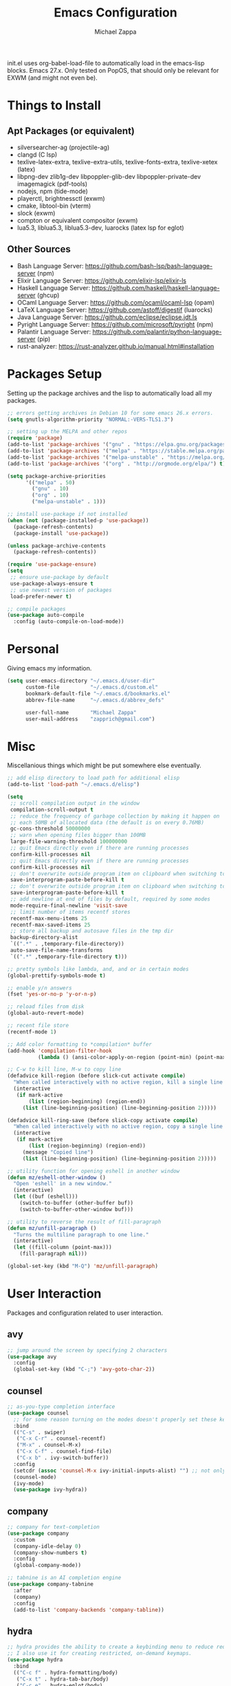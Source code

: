 #+TITLE: Emacs Configuration
#+DESCRIPTION: My literate emacs configuration using org-mode.
#+AUTHOR: Michael Zappa

init.el uses org-babel-load-file to automatically load in the emacs-lisp
blocks. Emacs 27.x. Only tested on PopOS, that should only be relevant for EXWM (and might not even be).

* Things to Install
** Apt Packages (or equivalent)
- silversearcher-ag (projectile-ag)
- clangd (C lsp)
- texlive-latex-extra, texlive-extra-utils, texlive-fonts-extra, texlive-xetex (latex)
- libpng-dev zlib1g-dev libpoppler-glib-dev libpoppler-private-dev imagemagick (pdf-tools)
- nodejs, npm (tide-mode)
- playerctl, brightnessctl (exwm)
- cmake, libtool-bin (vterm)
- slock (exwm)
- compton or equivalent compositor (exwm)
- lua5.3, liblua5.3, liblua5.3-dev, luarocks (latex lsp for eglot)
** Other Sources
- Bash Language Server: https://github.com/bash-lsp/bash-language-server (npm)
- Elixir Language Server:  https://github.com/elixir-lsp/elixir-ls
- Haskell Language Server: https://github.com/haskell/haskell-language-server (ghcup)
- OCaml Language Server:  https://github.com/ocaml/ocaml-lsp (opam)
- LaTeX Language Server: https://github.com/astoff/digestif (luarocks)
- Java Language Server: https://github.com/eclipse/eclipse.jdt.ls
- Pyright Language Server:  https://github.com/microsoft/pyright (npm)
- Palantir Language Server: https://github.com/palantir/python-language-server (pip)
- rust-analyzer:  https://rust-analyzer.github.io/manual.html#installation
* Packages Setup
  Setting up the package archives and the lisp to automatically load all my packages.
  #+begin_src emacs-lisp
    ;; errors getting archives in Debian 10 for some emacs 26.x errors.
    (setq gnutls-algorithm-priority "NORMAL:-VERS-TLS1.3")

    ;; setting up the MELPA and other repos
    (require 'package)
    (add-to-list 'package-archives '("gnu" . "https://elpa.gnu.org/packages/") t)
    (add-to-list 'package-archives '("melpa" . "https://stable.melpa.org/packages/") t)
    (add-to-list 'package-archives '("melpa-unstable" . "https://melpa.org/packages/") t)
    (add-to-list 'package-archives '("org" . "http://orgmode.org/elpa/") t)

    (setq package-archive-priorities
          '(("melpa" . 50)
            ("gnu" . 10)
            ("org" . 10)
            ("melpa-unstable" . 1)))

    ;; install use-package if not installed
    (when (not (package-installed-p 'use-package))
      (package-refresh-contents)
      (package-install 'use-package))

    (unless package-archive-contents
      (package-refresh-contents))

    (require 'use-package-ensure)
    (setq
     ;; ensure use-package by default
     use-package-always-ensure t
     ;; use newest version of packages
     load-prefer-newer t)

    ;; compile packages
    (use-package auto-compile
      :config (auto-compile-on-load-mode))
  #+end_src
* Personal
  Giving emacs my information.
  #+begin_src emacs-lisp
    (setq user-emacs-directory "~/.emacs.d/user-dir"
          custom-file          "~/.emacs.d/custom.el"
          bookmark-default-file "~/.emacs.d/bookmarks.el"
          abbrev-file-name     "~/.emacs.d/abbrev_defs"

          user-full-name       "Michael Zappa"
          user-mail-address    "zapprich@gmail.com")
  #+end_src
* Misc
  Miscellanious things which might be put somewhere else eventually.
  #+begin_src emacs-lisp
    ;; add elisp directory to load path for additional elisp
    (add-to-list 'load-path "~/.emacs.d/elisp")

    (setq
     ;; scroll compilation output in the window
     compilation-scroll-output t
     ;; reduce the frequency of garbage collection by making it happen on
     ;; each 50MB of allocated data (the default is on every 0.76MB)
     gc-cons-threshold 50000000
     ;; warn when opening files bigger than 100MB
     large-file-warning-threshold 100000000
     ;; quit Emacs directly even if there are running processes
     confirm-kill-processes nil
     ;; quit Emacs directly even if there are running processes
     confirm-kill-processes nil
     ;; don't overwrite outside program item on clipboard when switching to emacs
     save-interprogram-paste-before-kill t
     ;; don't overwrite outside program item on clipboard when switching to emacs
     save-interprogram-paste-before-kill t
     ;; add newline at end of files by default, required by some modes
     mode-require-final-newline 'visit-save
     ;; limit number of items recentf stores
     recentf-max-menu-items 25
     recentf-max-saved-items 25
     ;; store all backup and autosave files in the tmp dir
     backup-directory-alist
     `((".*" . ,temporary-file-directory))
     auto-save-file-name-transforms
     `((".*" ,temporary-file-directory t)))

    ;; pretty symbols like lambda, and, and or in certain modes
    (global-prettify-symbols-mode t)

    ;; enable y/n answers
    (fset 'yes-or-no-p 'y-or-n-p)

    ;; reload files from disk
    (global-auto-revert-mode)

    ;; recent file store
    (recentf-mode 1)

    ;; Add color formatting to *compilation* buffer
    (add-hook 'compilation-filter-hook
              (lambda () (ansi-color-apply-on-region (point-min) (point-max))))

    ;; C-w to kill line, M-w to copy line
    (defadvice kill-region (before slick-cut activate compile)
      "When called interactively with no active region, kill a single line instead."
      (interactive
       (if mark-active
           (list (region-beginning) (region-end))
         (list (line-beginning-position) (line-beginning-position 2)))))

    (defadvice kill-ring-save (before slick-copy activate compile)
      "When called interactively with no active region, copy a single line instead."
      (interactive
       (if mark-active
           (list (region-beginning) (region-end))
         (message "Copied line")
         (list (line-beginning-position) (line-beginning-position 2)))))

    ;; utility function for opening eshell in another window
    (defun mz/eshell-other-window ()
      "Open 'eshell' in a new window."
      (interactive)
      (let ((buf (eshell)))
        (switch-to-buffer (other-buffer buf))
        (switch-to-buffer-other-window buf)))

    ;; utility to reverse the result of fill-paragraph
    (defun mz/unfill-paragraph ()
      "Turns the multiline paragraph to one line."
      (interactive)
      (let ((fill-column (point-max)))
        (fill-paragraph nil)))

    (global-set-key (kbd "M-Q") 'mz/unfill-paragraph)
  #+end_src
* User Interaction
  Packages and configuration related to user interaction.
** avy
  #+begin_src emacs-lisp
    ;; jump around the screen by specifying 2 characters
    (use-package avy
      :config
      (global-set-key (kbd "C-;") 'avy-goto-char-2))
  #+end_src
** counsel
  #+begin_src emacs-lisp
    ;; as-you-type completion interface
    (use-package counsel
      ;; for some reason turning on the modes doesn't properly set these keybindings
      :bind
      (("C-s" . swiper)
       ("C-x C-r" . counsel-recentf)
       ("M-x" . counsel-M-x)
       ("C-x C-f" . counsel-find-file)
       ("C-x b" . ivy-switch-buffer))
      :config
      (setcdr (assoc 'counsel-M-x ivy-initial-inputs-alist) "") ;; not only prefixes
      (counsel-mode)
      (ivy-mode)
      (use-package ivy-hydra))
  #+end_src
** company
 #+begin_src emacs-lisp
   ;; company for text-completion
   (use-package company
     :custom
     (company-idle-delay 0)
     (company-show-numbers t)
     :config
     (global-company-mode))

   ;; tabnine is an AI completion engine
   (use-package company-tabnine
     :after
     (company)
     :config
     (add-to-list 'company-backends 'company-tabline))
  #+end_src
** hydra
  #+begin_src emacs-lisp
    ;; hydra provides the ability to create a keybinding menu to reduce redundant keypresses.
    ;; I also use it for creating restricted, on-demand keymaps.
    (use-package hydra
      :bind
      (("C-c f" . hydra-formatting/body)
       ("C-x t" . hydra-tab-bar/body)
       ("C-c e" . hydra-eglot/body)
       ("C-c o" . hydra-org/body)
       ("C-c p" . hydra-projectile/body)
       ("C-x w" . hydra-windmove/body)))
  #+end_src
** exec-path-from-shell
  #+begin_src emacs-lisp
    ;; gives emacs info about your shell PATH
    (use-package exec-path-from-shell
      :config
      (exec-path-from-shell-initialize))
  #+end_src
** smex
  #+begin_src emacs-lisp
    ;; M-x enhancer which ties in with counsel
    (use-package smex)
  #+end_src
** scratch
   #+begin_src emacs-lisp
     ;; opens a new scratch buffer with the same mode as the current one
     (use-package scratch
       :bind ("C-c s" . scratch))
   #+end_src
** undo-tree
   Dealing with undo/redo in a tree structure, enables visualization of said tree.
   #+begin_src emacs-lisp
     (use-package undo-tree
       :config
       (global-undo-tree-mode))
   #+end_src
** which-key
  #+begin_src emacs-lisp
    ;; shows possible key combinations for multi-chord bindings.
    (use-package which-key
      :config
      (which-key-mode))
  #+end_src
** windmove
  #+begin_src emacs-lisp
    ;; navigate between windows using keyboard
    (use-package windmove
      ;; default keybindings are S-s-<direction>, but super doesn't get past GNOME shell
      :bind
      (("C-S-<left>" . windmove-swap-states-left)
       ("C-S-<right>" . windmove-swap-states-right)
       ("C-S-<up>" . windmove-swap-states-up)
       ("C-S-<down>" . windmove-swap-states-down))
      :config
      ;; use shift + arrow keys to switch between visible buffers
      (windmove-default-keybindings))

    (defhydra hydra-windmove (:color red)
      "Windmove Operations"
      ("<left>" windmove-left "left" :column "Change window")
      ("<right>" windmove-right "right")
      ("<up>" windmove-up "up")
      ("<down>" windmove-down "down")

      ("C-<left>" windmove-swap-states-left "move left" :column "Move window")
      ("C-<right>" windmove-swap-states-right "move right")
      ("C-<up>" windmove-swap-states-up "move up")
      ("C-<down>" windmove-swap-states-down "move down")

      ("q" nil "exit" :color blue))
  #+end_src
* User Interface
  Packages and configuration related to modifying the user-interface.
** all-the-icons
  #+begin_src emacs-lisp
    ;; more icons
    (use-package all-the-icons)
  #+end_src
** default-text-scale
   #+begin_src emacs-lisp
     ;; set my preferred zoom which keeps vterm opening vertically
     (set-face-attribute 'default nil :height 141)

     ;; change default text scale, not just per-buffer
     (use-package default-text-scale
       :config
       (default-text-scale-mode))
   #+end_src
** tab-bar-mode
   #+begin_src emacs-lisp
     ;; no GUI element unless turned on
     (setq tab-bar-show nil)

     ;; hydra bindings for tab-bar-mode
     (defhydra hydra-tab-bar (:color red)
       "Tab Bar Operations"
       ("t" tab-new "Create a new tab" :column "Creation")
       ("d" dired-other-tab "Open Dired in another tab")
       ("f" find-file-other-tab "Find file in another tab")
       ("0" tab-close "Close current tab")
       ("m" tab-move "Move current tab" :column "Management")
       ("r" tab-rename "Rename Tab")
       ("<return>" tab-bar-select-tab-by-name "Select tab by name" :column "Navigation")
       ("<right>" tab-next "Next Tab")
       ("<left>" tab-previous "Previous Tab")
       ("SPC" tab-bar-mode "Toggle tab-bar-mode" :color blue :column "Misc")
       ("q" nil "exit" :color blue))
   #+end_src
** Startup Configuration
  #+begin_src emacs-lisp
    (setq
     ;; scratch screen
     inhibit-startup-screen t
     initial-scratch-message ""
     ;; turn off the hecking bell
     ring-bell-function 'ignore)

    (setq-default
     ;; shallow tabs
     tab-width 2
     ;; <tab> inserts spaces by default
     indent-tabs-mode nil)

    ;; turn off things
    (menu-bar-mode -1)
    (scroll-bar-mode -1)
    (tool-bar-mode -1)
    (blink-cursor-mode -1)

    ;; initial frame maximized
    (add-to-list 'initial-frame-alist '(fullscreen . maximized))
  #+end_src
** Appearance
*** Themes
  #+begin_src emacs-lisp
    ;; restrained themes designed for readability.
    (use-package modus-themes
      :init
      (modus-themes-load-themes)
      :custom
      (modus-themes-intense-hl-line t)
      :config
      (modus-themes-load-vivendi)
      :bind
      ("C-c T" . modus-themes-toggle))
  #+end_src
*** minions
    #+begin_src emacs-lisp
      ;; turns off all minor modes in modeline
      (use-package minions
        :custom
        (minions-mode-line-lighter "")
        (minions-mode-line-delimiters '("" . ""))
        :config
        (minions-mode 1))
  #+end_src
** Frame Configuration
  #+begin_src emacs-lisp
    ;; more useful frame title, that show either a file or a
    ;; buffer name (if the buffer isn't visiting a file)
    (setq frame-title-format '((:eval (projectile-project-name))))

    ;; line numbers, column number, size indication
    (global-display-line-numbers-mode)
    (line-number-mode t)
    (column-number-mode t)
    (size-indication-mode t)

    ;; winner-mode to undo and redo window configurations
    (winner-mode)
  #+end_src
* Mouse and Keys
  Mouse and keyboard settings which don't belong to any specific package.
  #+begin_src emacs-lisp
    ;; scrolling. this package adds better pixel-based scrolling, but isn't perfect so i don't have it
    ;; on by default
    (use-package good-scroll
      :custom
      (scroll-margin 0)
      (mouse-wheel-progressive-speed nil)
      (scroll-conservatively 100000)
      (scroll-preserve-screen-position 1))

    ;; change font size binding
    (global-set-key (kbd "C-+") 'text-scale-increase)
    (global-set-key (kbd "C--") 'text-scale-decrease)

    ;; keybinding to reload configuration
    (global-set-key (kbd "C-c m") (lambda () (interactive) (load-file "~/.emacs.d/init.el")))

    ;; keybinding to open configuration file (this file)
    (global-set-key (kbd "C-c n") (lambda ()  (interactive) (find-file "~/.emacs.d/configuration.org")))

    ;; assume I want to close current buffer with ""C-x k""
    (global-set-key (kbd "C-x k") (lambda () (interactive) (kill-buffer (current-buffer))))

    ;; shortcut to open eshell in another window. mimics that to open vterm in another window
    (global-set-key (kbd "C-M-<return>") 'mz/eshell-other-window)

    ;; shortcut to view definition of functions
    (global-set-key (kbd "C-h C-f") 'find-function)

    ;; imenu shortcut
    (global-set-key (kbd "M-i") 'imenu)
  #+end_src
* Languages and LSP Support
  Packages and configuration related to language major/minor modes and language servers.
** Eglot
   #+begin_src emacs-lisp
     (use-package eglot)

     (defhydra hydra-eglot (:color red)
       ("r" eglot-rename "rename")
       ("e" eglot "connect")
       ("d" eglot-find-declaration "declaration")
       ("i" eglot-find-implementation "implementation")
       ("X" eglot-shutdown "shutdown")
       ("R" eglot-reconnect "reconnect")
       ("f" eglot-format "format")
       ("c" eglot-code-actions "code actions")

       ("q" nil "exit" :color blue))
   #+end_src
** Bash
   #+begin_src emacs-lisp
     (add-hook 'sh-mode-hook 'eglot-ensure)
   #+end_src
** C
  #+begin_src emacs-lisp
    (add-hook 'c-mode-hook 'eglot-ensure)
    ;; use '//' comments instead of '/* */' comments in C-mode
    (add-hook 'c-mode-hook (lambda () (c-toggle-comment-style -1)))
    (add-to-list 'eglot-server-programs '((c++-mode c-mode) "clangd"))
  #+end_src
** Common Lisp
   #+begin_src emacs-lisp
     (use-package slime
       :custom
       (inferior-lisp-program "sbcl"))
   #+end_src
** Elisp
  #+begin_src emacs-lisp
    ;; Help for emacs-lisp functions
    (use-package eldoc
      :defer t
      :hook
      ((emacs-lisp-mode lisp-interaction-mode ielm-mode) . eldoc-mode))
  #+end_src
** Elixir
  #+begin_src emacs-lisp
    ;; Elixir major mode hooked up to lsp
    (use-package elixir-mode
      :hook (elixir-mode . eglot-ensure))

    ;; minor mode for mix commands
    (use-package mix
      :hook (elixir-mode mix-minor-mode))
  #+end_src
** Haskell
   #+begin_src emacs-lisp
     (use-package haskell-mode
       :hook (haskell-mode . eglot-ensure))
   #+end_src
** OCaml
  #+begin_src emacs-lisp
    ;; OCaml major mode
    (use-package tuareg
      :hook (tuareg-mode . eglot-ensure))

    ;; dune integration, don't know how to use
    (use-package dune)
  #+end_src
** Java
  #+begin_src emacs-lisp
    (add-hook 'java-mode-hook 'eglot-ensure)

    ;; function to build jar from maven project
    (defun mz/mvn-jar ()
      "Packages the maven project into a jar."
      (interactive)
      (mvn "package"))

    ;; function to run the main class defined for the maven project
    (defun mz/mvn-run ()
      "Run the maven project using the exec plugin."
      (interactive)
      (mvn "compile exec:java"))

    ;; function to test all test classes
    (defun mz/mvn-test-all ()
      "Run all test classes in the maven project."
      (interactive)
      (mvn "test"))

    ;; maven minor mode
    (use-package mvn
      :bind
      (:map java-mode-map
            (("C-c M" . mvn)
             ("C-c m r" . mz/mvn-run)
             ("C-c m c" . mvn-compile)
             ("C-c m T" . mvn-test) ;; asks for specific test class to run
             ("C-c m t" . mz/mvn-test-all)
             ("C-c m j" . mz/mvn-jar))))
   #+end_src
** Python
  #+begin_src emacs-lisp
    (add-to-list 'eglot-server-programs '(python-mode "pyright-langserver" "--stdio"))

    (use-package python
      :hook
      (python-mode . eglot-ensure)
      :custom
      (python-indent-offset 4)
      :config
      (cond
       ;; i use python3
       ((executable-find "python3")
        (setq python-shell-interpreter "python3"))))
  #+end_src
** Racket
   #+begin_src emacs-lisp
     (use-package racket-mode)
   #+end_src
** Rust
  #+begin_src emacs-lisp
    ;; tell eglot to use the rust-analyzer binary as the language server
    (add-to-list 'eglot-server-programs '(rust-mode "rust-analyzer"))

    ;; hook up rust-mode with the language server
    (use-package rust-mode
      :custom
      (rust-format-on-save t)
      :hook (rust-mode . eglot-ensure))

    ;; cargo minor mode for cargo keybindings
    (use-package cargo
      :hook (rust-mode . cargo-minor-mode))
  #+end_src
** Ruby
   #+begin_src emacs-lisp
     (use-package ruby-mode)
     (use-package robe
       :hook
       (ruby-mode . robe-mode)
       :config
       (add-to-list 'company-backends 'company-robe))
   #+end_src
** Web Dev
   #+begin_src emacs-lisp
     ;; (use-package web-mode)
     ;; (use-package typescript-mode)
     ;; (use-package tide)
   #+end_src
* Project Management
  Packages and configuration related to managing projects.
** magit
  #+begin_src emacs-lisp
    ;; keyboard-driven git interface
    (use-package magit
      :custom
      (magit-completing-read-function 'ivy-completing-read)
      :bind
      ("C-x g" . magit))
  #+end_src
** projectile
  #+begin_src emacs-lisp
    ;; project manager
    (use-package projectile
      :init
      (use-package ag)
      (use-package ibuffer-projectile)
      :custom
      (projectile-completion-system 'ivy)
      (projectile-mode-line "Projectile")
      :config
      (projectile-mode +1))

    ;; hydra bindings for projectile
    (defhydra hydra-projectile (:color red)
      "PROJECTILE: %(projectile-project-root)"

      ("f"  projectile-find-file "file" :column "Find File")
      ("r"   projectile-recentf "recent file")
      ("d"   projectile-find-dir "dir")

      ("b"   projectile-switch-to-buffer "switch to buffer" :column "Buffers")
      ("i"   projectile-ibuffer "ibuffer")
      ("K"   projectile-kill-buffers "kill all buffers")
      ("e"   projectile-run-eshell "eshell" :color blue)

      ("c"   projectile-invalidate-cache "clear cache" :column "Cache (danger)")
      ("x"   projectile-remove-known-project "remove known project")
      ("X"   projectile-cleanup-known-projects "cleanup projects")
      ("z"   projectile-cache-current-file "cache current project")

      ("a"   projectile-ag "ag" :column "Project")
      ("p"   projectile-switch-project "switch project" :column "Project" :color blue)

      ("q"   nil "exit" :color blue))
  #+end_src
* Text Files
  Packages and configuration related to displaying, editing, and formatting text files.
** hl-line
  #+begin_src emacs-lisp
    ;; highlight the current line
    (global-hl-line-mode +1)
  #+end_src
** rainbow-mode
   #+begin_src emacs-lisp
     ;; "colors" hex codes or color words
     (use-package rainbow-mode
       :hook
       (emacs-lisp-mode . rainbow-mode))
   #+end_src
** Delimiters
*** electric-pair-mode
    #+begin_src emacs-lisp
      ;; insert pairs of delimiters
      (electric-pair-mode)
      ;; prevent <> when trying to make a src block in org mode
      (add-hook 'org-mode-hook
                (lambda () (setq-local electric-pair-inhibit-predicate
                                  (lambda (c)
                                    (if (eq c ?\<)
                                        t
                                      (electric-pair-inhibit-predicate c))))))
    #+end_src
*** smartparens
    #+begin_src emacs-lisp
      ;; enhanced paren management, currently just using to highlight the match of the paren under the point
      (use-package smartparens
        :config
        (require 'smartparens-config)
        (show-smartparens-global-mode))
   #+end_src
*** rainbow-delimiters
   #+begin_src emacs-lisp
     ;; colors matching delimiters
     (use-package rainbow-delimiters
       :hook
       ((prog-mode) . rainbow-delimiters-mode))
   #+end_src
** format-all
   #+begin_src emacs-lisp
     ;; assumes default format tool based off major mode
     (use-package format-all)
   #+end_src
** markdown-mode
   #+begin_src emacs-lisp
     (use-package markdown-mode)
   #+end_src
** Formatting Configuration
   #+begin_src emacs-lisp
     ;; wraps visual lines
     (global-visual-line-mode)

     (setq-default
      ;; newline at end of file
      require-final-newline t
      ;; wrap lines at 80 characters
      fill-column 100)

     ;; delete trailing whitespace when saving.
     (add-hook 'before-save-hook 'delete-trailing-whitespace)

     ;; function for toggling comments
     (defun mz/comment-or-uncomment-region-or-line ()
       "Comments or uncomments the region or the current line if there's no active region."
       (interactive)
       (let (beg end)
         (if (region-active-p)
             (setq beg (region-beginning) end (region-end))
           (setq beg (line-beginning-position) end (line-end-position)))
         (comment-or-uncomment-region beg end)
         (forward-line)))

     ;; binding toggle-comment to "C-."
     (global-set-key (kbd "C-.") 'mz/comment-or-uncomment-region-or-line)

     ;; function to untabify buffer
     (defun mz/untabify-buffer ()
       (interactive)
       (untabify (point-min) (point-max)))

     ;; hydra for formatting files
     (defhydra hydra-formatting (:color blue)
       "formatting"
       ("f" format-all-buffer "format-all")
       ("u" mz/untabify-buffer "untabify"))
   #+end_src
* Org Mode
** General
  #+begin_src emacs-lisp
    (setq org-directory "~/org")

    ;; bullets instead of asterisks
    (use-package org-bullets
      :hook (org-mode . org-bullets-mode))

    (setq
     ;; org src blocks act more like the major mode
     org-src-fontify-natively t
     org-src-tab-acts-natively t

     ;; editing source block in same window
     org-src-window-setup 'current-window

     org-support-shift-select t
     org-replace-disputed-keys t)

    ;; for the "old-school" <s-<tab> to make src blocks
    (require 'org-tempo)
    (add-to-list 'org-structure-template-alist '("el" . "src emacs-lisp"))

    ;; change tabs from org-mode
    (with-eval-after-load 'org
      (define-key org-mode-map [(control tab)] 'tab-bar-switch-to-next-tab))

    ;; select the current cell of an org mode table
    (defun mz/org-table-select-cell ()
      "select the current table cell"
      ;; do not try to jump to the beginning of field if the point is already there
      (when (not (looking-back "|[[:blank:]]?"))
        (org-table-beginning-of-field 1))
      (set-mark-command nil)
      (org-table-end-of-field 1))

    ;; copy the current cell of an org mode table
    (defun mz/org-table-copy-cell ()
      "Copy the current table field."
      (interactive)
      (mz/org-table-select-cell)
      ;; non-nil third argument copies the current region
      (kill-ring-save 0 0 t)
      (org-table-align))

    ;; kill the current cell of an org mode table
    (defun mz/org-table-kill-cell ()
      "Kill the current table field."
      (interactive)
      (mz/org-table-select-cell)
      ;; non-nil third argument kills the current region
      (kill-region 0 0 t)
      (org-table-align))

    (define-key org-mode-map (kbd "S-SPC") 'mz/org-table-copy-cell)
    (define-key org-mode-map (kbd "M-S-SPC") 'mz/org-table-kill-cell)
  #+end_src
** hydra-org
   #+begin_src emacs-lisp
     ;; general keybindings for org mode
     (defhydra hydra-org (:color red)
       "orgmode"
       ("c" org-capture "capture")
       ("a" org-agenda "agenda")
       ("p" org-projectile-project-todo-completing-read "projectile")
       ("q" nil "exit" :color blue))
   #+end_src
** org-agenda
   #+begin_src emacs-lisp
     (setq org-agenda-files (append org-agenda-files '("~/org")))
   #+end_src
** org-capture
   #+begin_src emacs-lisp
     (global-set-key (kbd "C-c C") 'org-capture)
     (setq org-capture-templates '())
     ;; helper function to add a template to org-capture-templates
     (defun mz/add-capture-template (template)
       (let ((key (car template)))
         (setq org-capture-templates
               (cl-remove-if (lambda (x) (equal (car x) key)) org-capture-templates))
         (add-to-list 'org-capture-templates
                      template)))

     ;; abstracted template for a TODO to take place on some day, like an assignment due date.
     (defun mz/todo-on-day-template ()
       "* TODO %? %^t")
   #+end_src
** org-projectile
   #+begin_src emacs-lisp
     ;; put a todo file in the directory of each projectile project and link them to org-agenda
     (use-package org-projectile
       :custom
       (require 'org-projectile)
       (org-projectile-per-filepath "todo.org")
       :config
       (setq org-agenda-files (append org-agenda-files (org-projectile-todo-files)))
       (org-projectile-per-project))
   #+end_src

* TRAMP
  Config for Emac's built-in remote file-editing client.
  #+begin_src emacs-lisp
    (require 'tramp)

    (setq tramp-default-method "ssh")

    ;; helper function to sudo a file
    (defun mz/sudo ()
      "Use TRAMP to `sudo' the current buffer"
      (interactive)
      (when buffer-file-name
        (find-alternate-file
         (concat "/sudo:root@localhost:"
                 buffer-file-name))))

    ;; attempt to speed things up
    (defadvice projectile-project-root (around ignore-remote first activate)
      (unless (file-remote-p default-directory) ad-do-it))
    (setq remote-file-name-inhibit-cache nil)
    (setq vc-ignore-dir-regexp
          (format "%s\\|%s"
                  vc-ignore-dir-regexp
                  tramp-file-name-regexp))
    (setq tramp-verbose 1)

    (add-to-list 'tramp-remote-path "~/.local/bin")
  #+end_src
* VTerm
  #+begin_src emacs-lisp
    (setq vterm-module-cmake-args "-DUSE_SYSTEM_LIBVTERM=no")

    (defun mz/vterm-other-window ()
      "Different vterm sessions for different working directories"
      (interactive)
      (vterm-other-window (concat "vterm: "default-directory)))

    ;; preferred emacs terminal emulator
    (use-package vterm
      :bind
      ("M-RET" . 'mz/vterm-other-window)
      :custom
      (vterm-buffer-name-string "vterm %s")
      :config
      ;; if the fish shell is installed, use that for VTerm's shell
      (when (executable-find "fish")
        (setq vterm-shell (executable-find "fish"))))
  #+end_src
* Elfeed RSS Reader
  #+begin_src emacs-lisp
    ;; RSS reader using an org-mode file for configuration
    (use-package elfeed
      :bind ("C-c w" . elfeed)
      :init
      (use-package elfeed-org)
      :config
      (elfeed-org))
  #+end_src
* Nov EPub Reader
  #+begin_src emacs-lisp
    ;; EPub reader mode
    (use-package nov
      :config
      (add-to-list 'auto-mode-alist '("\\.epub\\'" . nov-mode))
      :hook
      (nov-mode . visual-line-mode))
  #+end_src
* LaTeX
  Packages and configuration related to editing tex files and compiling them using LaTeX.
  #+begin_src emacs-lisp
    ;; enhancement for editing TeX files
    (use-package auctex
      :defer t
      :hook ((LaTeX-mode . eglot-ensure)
             (LaTeX-mode . visual-line-mode)
             (LaTeX-mode . flyspell-mode)
             (LaTeX-mode . LaTeX-math-mode))
      :custom
      (TeX-auto-save t)
      (TeX-byte-compile t)
      (TeX-clean-confirm nil)
      (TeX-master 'dwim)
      (TeX-parse-self t)
      (TeX-source-correlate-mode t)

      ;; pdf mode
      (TeX-PDF-mode t)
      (TeX-view-program-selection '((output-pdf "PDF Tools")))
      (TeX-view-program-list '(("PDF Tools" TeX-pdf-tools-sync-view)))
      (TeX-source-correlate-start-server t)

      (reftex-plug-into-AUCTeX t)
      (TeX-error-overview-open-after-TeX-run t)
      :config
      ;; to have the buffer refresh after compilation. can't be in :hook since it's not a mode hook
      (add-hook 'TeX-after-compilation-finished-functions
                #'TeX-revert-document-buffer))

    ;; reference management, not terribly sure how to use.
    (use-package bibtex
      :after auctex
      :hook (bibtex-mode . my/bibtex-fill-column)
      :preface
      (defun mz/bibtex-fill-column ()
        "Ensures that each entry does not exceed 120 characters."
        (setq fill-column 120)))
  #+end_src
* Quelpa
#+begin_src emacs-lisp
  ;; a different wrapper for package.el that can also take packages from source
  (use-package quelpa)

  (quelpa
   '(quelpa-use-package
     :fetcher git
     :url "https://github.com/quelpa/quelpa-use-package.git"))
  (require 'quelpa-use-package)
#+end_src
* PDF-Tools
  #+begin_src emacs-lisp
    ;; pdf enhancements
    (use-package pdf-tools
      :init
      (pdf-tools-install)
      :hook (pdf-view-mode . pdf-view-midnight-minor-mode))

    ;; "smoothly" scroll through pdfs using multiple buffers
    (use-package pdf-continuous-scroll-mode
      :defer t
      :quelpa (pdf-continuous-scroll-mode
         :fetcher git
         :url "https://github.com/dalanicolai/pdf-continuous-scroll-mode.el.git")
      :hook
      (pdf-view-mode . pdf-continuous-scroll-mode)
      :custom
      (pdf-view-have-image-mode-pixel-vscroll t))
  #+end_src
* EXWM
  Configuration for using emacs as an X window manager.
  #+begin_src emacs-lisp
    ;; should exwm be enabled?
    (setq exwm-enabled (and (eq window-system 'x)
                            (seq-contains command-line-args "--use-exwm")))

    ;; package which allows emacs to be a full X11 window manager
    (use-package exwm
      :if exwm-enabled
      :init
      ;; package to manage bluetooth from emacs
      (use-package bluetooth)
      ;; enhanced firefox support in exwm
      (use-package exwm-firefox-core
        :if exwm-enabled
        :config
        (require 'exwm-firefox))
      ;; mode to bind media keys
      (use-package desktop-environment
        :custom
        ;; for some reason the default volume commands do not work
        (desktop-environment-volume-toggle-command       "amixer -D pulse set Master toggle")
        (desktop-environment-volume-set-command          "amixer -D pulse set Master %s")
        (desktop-environment-volume-get-command          "amixer -D pulse get Master")
        ;; brightness change amount
        (desktop-environment-brightness-normal-increment "5%+")
        (desktop-environment-brightness-normal-decrement "5%-")
        (desktop-environment-brightness-small-increment  "2%+")
        (desktop-environment-brightness-small-decrement  "2%-"))
      :custom
      (exwm-workspace-number 2)
      (exwm-randr-workspace-monitor-plist
       '(0 "eDP-1" ;; laptop
           1 "DP-3")) ;; external monitor via HDMI which is for some reason named DP-3
      ;; these keys should always pass through to emacs
      (exwm-input-prefix-keys
       '(?\C-x
         ?\C-u
         ?\C-h
         ?\C-g
         ?\M-x
         ?\M-!))
      ;; set up global key bindings.  these always work, no matter the input state!
      ;; keep in mind that changing this list after EXWM initializes has no effect.
      (exwm-input-global-keys
       `(
         ;; reset to line-mode (C-c C-k switches to char-mode via exwm-input-release-keyboard)
         ([?\s-r] . exwm-reset)

         ;; general app launcher
         ([?\s-/] . (lambda ()
                      (interactive)
                      (counsel-linux-app)))

         ;; shortcut for firefox
         ([?\s-x] . (lambda ()
                      (interactive)
                      (shell-command "firefox")))

         ;; shortcut for terminal emulator
         ([s-return] . (lambda ()
                         (interactive)
                         (vterm-other-window)))))
      :config
      (desktop-environment-mode)
      ;; when window "class" updates, use it to set the buffer name
      (defun mz/exwm-update-class ()
        (exwm-workspace-rename-buffer exwm-class-name))
      (add-hook 'exwm-update-class-hook #'mz/exwm-update-class)

      ;; enable the next key to be sent directly, for things like copy and paste from x windows
      (define-key exwm-mode-map [?\C-m] 'exwm-input-send-next-key))

    ;; function to turn on all the exwm stuff
    (defun mz/enable-exwm ()
      "Enables the features of EXWM."

      ;; ensure screen updates with xrandr will refresh EXWM frames
      (require 'exwm-randr)
      (exwm-randr-enable)

      ;; use default super+shift keybindings
      (windmove-swap-states-default-keybindings)

      ;; remap capsLock to ctrl
      (start-process-shell-command "xmodmap" nil "xmodmap ~/.emacs.d/exwm/xmodmap")

      ;; display time
      (setq display-time-default-load-average nil)
      (display-time-mode t)

      ;; Show battery status in the mode line
      (display-battery-mode 1)

      ;; systray
      (require 'exwm-systemtray)
      (exwm-systemtray-enable)

      ;; enhanced support for firefox
      (exwm-firefox-mode)

      (exwm-enable)
      (exwm-init))

    (if exwm-enabled (mz/enable-exwm) ())
  #+end_src
